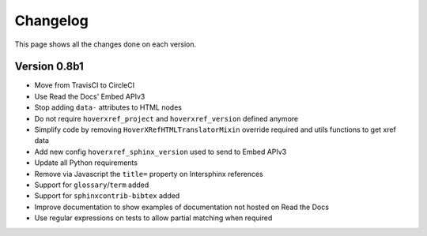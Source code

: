 Changelog
=========

This page shows all the changes done on each version.


Version 0.8b1
-------------

* Move from TravisCI to CircleCI
* Use Read the Docs' Embed APIv3
* Stop adding ``data-`` attributes to HTML nodes
* Do not require ``hoverxref_project`` and ``hoverxref_version`` defined anymore
* Simplify code by removing ``HoverXRefHTMLTranslatorMixin`` override required and utils functions to get xref data
* Add new config ``hoverxref_sphinx_version`` used to send to Embed APIv3
* Update all Python requirements
* Remove via Javascript the ``title=`` property on Intersphinx references
* Support for ``glossary``/``term`` added
* Support for ``sphinxcontrib-bibtex`` added
* Improve documentation to show examples of documentation not hosted on Read the Docs
* Use regular expressions on tests to allow partial matching when required
